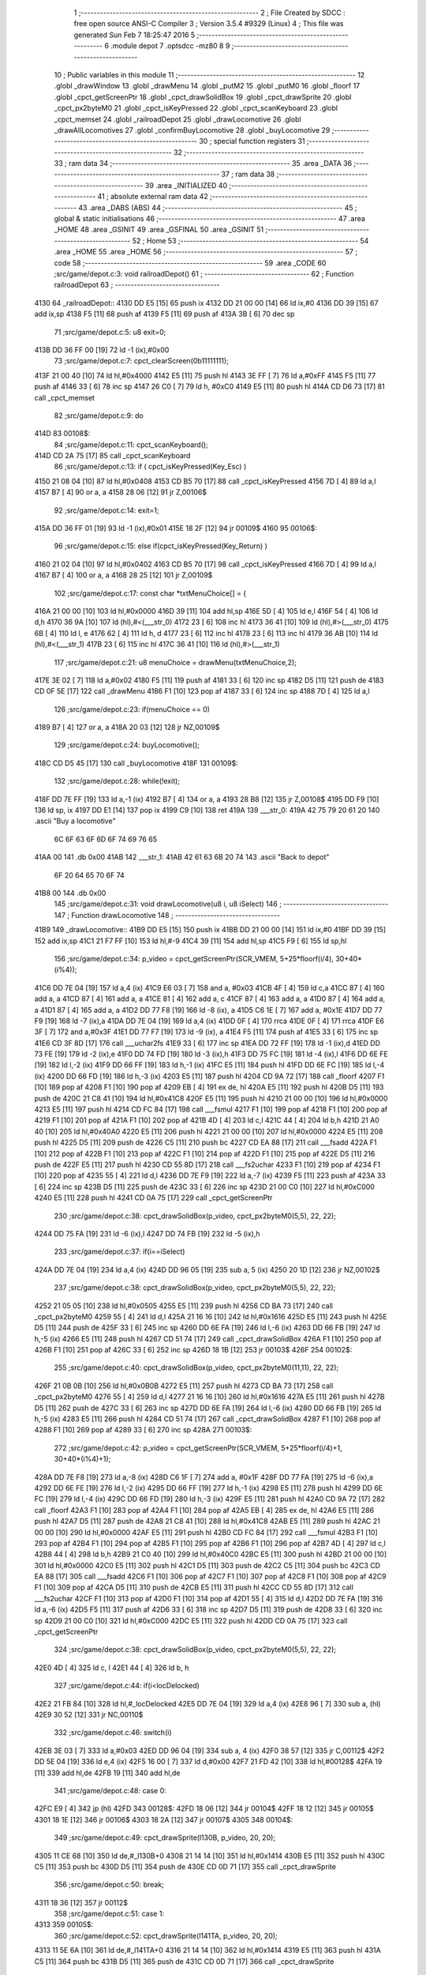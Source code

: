                               1 ;--------------------------------------------------------
                              2 ; File Created by SDCC : free open source ANSI-C Compiler
                              3 ; Version 3.5.4 #9329 (Linux)
                              4 ; This file was generated Sun Feb  7 18:25:47 2016
                              5 ;--------------------------------------------------------
                              6 	.module depot
                              7 	.optsdcc -mz80
                              8 	
                              9 ;--------------------------------------------------------
                             10 ; Public variables in this module
                             11 ;--------------------------------------------------------
                             12 	.globl _drawWindow
                             13 	.globl _drawMenu
                             14 	.globl _putM2
                             15 	.globl _putM0
                             16 	.globl _floorf
                             17 	.globl _cpct_getScreenPtr
                             18 	.globl _cpct_drawSolidBox
                             19 	.globl _cpct_drawSprite
                             20 	.globl _cpct_px2byteM0
                             21 	.globl _cpct_isKeyPressed
                             22 	.globl _cpct_scanKeyboard
                             23 	.globl _cpct_memset
                             24 	.globl _railroadDepot
                             25 	.globl _drawLocomotive
                             26 	.globl _drawAllLocomotives
                             27 	.globl _confirmBuyLocomotive
                             28 	.globl _buyLocomotive
                             29 ;--------------------------------------------------------
                             30 ; special function registers
                             31 ;--------------------------------------------------------
                             32 ;--------------------------------------------------------
                             33 ; ram data
                             34 ;--------------------------------------------------------
                             35 	.area _DATA
                             36 ;--------------------------------------------------------
                             37 ; ram data
                             38 ;--------------------------------------------------------
                             39 	.area _INITIALIZED
                             40 ;--------------------------------------------------------
                             41 ; absolute external ram data
                             42 ;--------------------------------------------------------
                             43 	.area _DABS (ABS)
                             44 ;--------------------------------------------------------
                             45 ; global & static initialisations
                             46 ;--------------------------------------------------------
                             47 	.area _HOME
                             48 	.area _GSINIT
                             49 	.area _GSFINAL
                             50 	.area _GSINIT
                             51 ;--------------------------------------------------------
                             52 ; Home
                             53 ;--------------------------------------------------------
                             54 	.area _HOME
                             55 	.area _HOME
                             56 ;--------------------------------------------------------
                             57 ; code
                             58 ;--------------------------------------------------------
                             59 	.area _CODE
                             60 ;src/game/depot.c:3: void railroadDepot()
                             61 ;	---------------------------------
                             62 ; Function railroadDepot
                             63 ; ---------------------------------
   4130                      64 _railroadDepot::
   4130 DD E5         [15]   65 	push	ix
   4132 DD 21 00 00   [14]   66 	ld	ix,#0
   4136 DD 39         [15]   67 	add	ix,sp
   4138 F5            [11]   68 	push	af
   4139 F5            [11]   69 	push	af
   413A 3B            [ 6]   70 	dec	sp
                             71 ;src/game/depot.c:5: u8 exit=0;
   413B DD 36 FF 00   [19]   72 	ld	-1 (ix),#0x00
                             73 ;src/game/depot.c:7: cpct_clearScreen(0b11111111);
   413F 21 00 40      [10]   74 	ld	hl,#0x4000
   4142 E5            [11]   75 	push	hl
   4143 3E FF         [ 7]   76 	ld	a,#0xFF
   4145 F5            [11]   77 	push	af
   4146 33            [ 6]   78 	inc	sp
   4147 26 C0         [ 7]   79 	ld	h, #0xC0
   4149 E5            [11]   80 	push	hl
   414A CD D6 73      [17]   81 	call	_cpct_memset
                             82 ;src/game/depot.c:9: do
   414D                      83 00108$:
                             84 ;src/game/depot.c:11: cpct_scanKeyboard(); 
   414D CD 2A 75      [17]   85 	call	_cpct_scanKeyboard
                             86 ;src/game/depot.c:13: if ( cpct_isKeyPressed(Key_Esc) )
   4150 21 08 04      [10]   87 	ld	hl,#0x0408
   4153 CD B5 70      [17]   88 	call	_cpct_isKeyPressed
   4156 7D            [ 4]   89 	ld	a,l
   4157 B7            [ 4]   90 	or	a, a
   4158 28 06         [12]   91 	jr	Z,00106$
                             92 ;src/game/depot.c:14: exit=1;
   415A DD 36 FF 01   [19]   93 	ld	-1 (ix),#0x01
   415E 18 2F         [12]   94 	jr	00109$
   4160                      95 00106$:
                             96 ;src/game/depot.c:15: else if(cpct_isKeyPressed(Key_Return) )
   4160 21 02 04      [10]   97 	ld	hl,#0x0402
   4163 CD B5 70      [17]   98 	call	_cpct_isKeyPressed
   4166 7D            [ 4]   99 	ld	a,l
   4167 B7            [ 4]  100 	or	a, a
   4168 28 25         [12]  101 	jr	Z,00109$
                            102 ;src/game/depot.c:17: const char *txtMenuChoice[] = { 
   416A 21 00 00      [10]  103 	ld	hl,#0x0000
   416D 39            [11]  104 	add	hl,sp
   416E 5D            [ 4]  105 	ld	e,l
   416F 54            [ 4]  106 	ld	d,h
   4170 36 9A         [10]  107 	ld	(hl),#<(___str_0)
   4172 23            [ 6]  108 	inc	hl
   4173 36 41         [10]  109 	ld	(hl),#>(___str_0)
   4175 6B            [ 4]  110 	ld	l, e
   4176 62            [ 4]  111 	ld	h, d
   4177 23            [ 6]  112 	inc	hl
   4178 23            [ 6]  113 	inc	hl
   4179 36 AB         [10]  114 	ld	(hl),#<(___str_1)
   417B 23            [ 6]  115 	inc	hl
   417C 36 41         [10]  116 	ld	(hl),#>(___str_1)
                            117 ;src/game/depot.c:21: u8 menuChoice = drawMenu(txtMenuChoice,2);
   417E 3E 02         [ 7]  118 	ld	a,#0x02
   4180 F5            [11]  119 	push	af
   4181 33            [ 6]  120 	inc	sp
   4182 D5            [11]  121 	push	de
   4183 CD 0F 5E      [17]  122 	call	_drawMenu
   4186 F1            [10]  123 	pop	af
   4187 33            [ 6]  124 	inc	sp
   4188 7D            [ 4]  125 	ld	a,l
                            126 ;src/game/depot.c:23: if(menuChoice == 0)
   4189 B7            [ 4]  127 	or	a, a
   418A 20 03         [12]  128 	jr	NZ,00109$
                            129 ;src/game/depot.c:24: buyLocomotive();
   418C CD D5 45      [17]  130 	call	_buyLocomotive
   418F                     131 00109$:
                            132 ;src/game/depot.c:28: while(!exit);
   418F DD 7E FF      [19]  133 	ld	a,-1 (ix)
   4192 B7            [ 4]  134 	or	a, a
   4193 28 B8         [12]  135 	jr	Z,00108$
   4195 DD F9         [10]  136 	ld	sp, ix
   4197 DD E1         [14]  137 	pop	ix
   4199 C9            [10]  138 	ret
   419A                     139 ___str_0:
   419A 42 75 79 20 61 20   140 	.ascii "Buy a locomotive"
        6C 6F 63 6F 6D 6F
        74 69 76 65
   41AA 00                  141 	.db 0x00
   41AB                     142 ___str_1:
   41AB 42 61 63 6B 20 74   143 	.ascii "Back to depot"
        6F 20 64 65 70 6F
        74
   41B8 00                  144 	.db 0x00
                            145 ;src/game/depot.c:31: void drawLocomotive(u8 i, u8 iSelect)
                            146 ;	---------------------------------
                            147 ; Function drawLocomotive
                            148 ; ---------------------------------
   41B9                     149 _drawLocomotive::
   41B9 DD E5         [15]  150 	push	ix
   41BB DD 21 00 00   [14]  151 	ld	ix,#0
   41BF DD 39         [15]  152 	add	ix,sp
   41C1 21 F7 FF      [10]  153 	ld	hl,#-9
   41C4 39            [11]  154 	add	hl,sp
   41C5 F9            [ 6]  155 	ld	sp,hl
                            156 ;src/game/depot.c:34: p_video = cpct_getScreenPtr(SCR_VMEM, 5+25*floorf(i/4), 30+40*(i%4));
   41C6 DD 7E 04      [19]  157 	ld	a,4 (ix)
   41C9 E6 03         [ 7]  158 	and	a, #0x03
   41CB 4F            [ 4]  159 	ld	c,a
   41CC 87            [ 4]  160 	add	a, a
   41CD 87            [ 4]  161 	add	a, a
   41CE 81            [ 4]  162 	add	a, c
   41CF 87            [ 4]  163 	add	a, a
   41D0 87            [ 4]  164 	add	a, a
   41D1 87            [ 4]  165 	add	a, a
   41D2 DD 77 F8      [19]  166 	ld	-8 (ix), a
   41D5 C6 1E         [ 7]  167 	add	a, #0x1E
   41D7 DD 77 F9      [19]  168 	ld	-7 (ix),a
   41DA DD 7E 04      [19]  169 	ld	a,4 (ix)
   41DD 0F            [ 4]  170 	rrca
   41DE 0F            [ 4]  171 	rrca
   41DF E6 3F         [ 7]  172 	and	a,#0x3F
   41E1 DD 77 F7      [19]  173 	ld	-9 (ix), a
   41E4 F5            [11]  174 	push	af
   41E5 33            [ 6]  175 	inc	sp
   41E6 CD 3F 8D      [17]  176 	call	___uchar2fs
   41E9 33            [ 6]  177 	inc	sp
   41EA DD 72 FF      [19]  178 	ld	-1 (ix),d
   41ED DD 73 FE      [19]  179 	ld	-2 (ix),e
   41F0 DD 74 FD      [19]  180 	ld	-3 (ix),h
   41F3 DD 75 FC      [19]  181 	ld	-4 (ix),l
   41F6 DD 6E FE      [19]  182 	ld	l,-2 (ix)
   41F9 DD 66 FF      [19]  183 	ld	h,-1 (ix)
   41FC E5            [11]  184 	push	hl
   41FD DD 6E FC      [19]  185 	ld	l,-4 (ix)
   4200 DD 66 FD      [19]  186 	ld	h,-3 (ix)
   4203 E5            [11]  187 	push	hl
   4204 CD 9A 72      [17]  188 	call	_floorf
   4207 F1            [10]  189 	pop	af
   4208 F1            [10]  190 	pop	af
   4209 EB            [ 4]  191 	ex	de, hl
   420A E5            [11]  192 	push	hl
   420B D5            [11]  193 	push	de
   420C 21 C8 41      [10]  194 	ld	hl,#0x41C8
   420F E5            [11]  195 	push	hl
   4210 21 00 00      [10]  196 	ld	hl,#0x0000
   4213 E5            [11]  197 	push	hl
   4214 CD FC 84      [17]  198 	call	___fsmul
   4217 F1            [10]  199 	pop	af
   4218 F1            [10]  200 	pop	af
   4219 F1            [10]  201 	pop	af
   421A F1            [10]  202 	pop	af
   421B 4D            [ 4]  203 	ld	c,l
   421C 44            [ 4]  204 	ld	b,h
   421D 21 A0 40      [10]  205 	ld	hl,#0x40A0
   4220 E5            [11]  206 	push	hl
   4221 21 00 00      [10]  207 	ld	hl,#0x0000
   4224 E5            [11]  208 	push	hl
   4225 D5            [11]  209 	push	de
   4226 C5            [11]  210 	push	bc
   4227 CD EA 88      [17]  211 	call	___fsadd
   422A F1            [10]  212 	pop	af
   422B F1            [10]  213 	pop	af
   422C F1            [10]  214 	pop	af
   422D F1            [10]  215 	pop	af
   422E D5            [11]  216 	push	de
   422F E5            [11]  217 	push	hl
   4230 CD 55 8D      [17]  218 	call	___fs2uchar
   4233 F1            [10]  219 	pop	af
   4234 F1            [10]  220 	pop	af
   4235 55            [ 4]  221 	ld	d,l
   4236 DD 7E F9      [19]  222 	ld	a,-7 (ix)
   4239 F5            [11]  223 	push	af
   423A 33            [ 6]  224 	inc	sp
   423B D5            [11]  225 	push	de
   423C 33            [ 6]  226 	inc	sp
   423D 21 00 C0      [10]  227 	ld	hl,#0xC000
   4240 E5            [11]  228 	push	hl
   4241 CD 0A 75      [17]  229 	call	_cpct_getScreenPtr
                            230 ;src/game/depot.c:38: cpct_drawSolidBox(p_video, cpct_px2byteM0(5,5), 22, 22);
   4244 DD 75 FA      [19]  231 	ld	-6 (ix),l
   4247 DD 74 FB      [19]  232 	ld	-5 (ix),h
                            233 ;src/game/depot.c:37: if(i==iSelect)
   424A DD 7E 04      [19]  234 	ld	a,4 (ix)
   424D DD 96 05      [19]  235 	sub	a, 5 (ix)
   4250 20 1D         [12]  236 	jr	NZ,00102$
                            237 ;src/game/depot.c:38: cpct_drawSolidBox(p_video, cpct_px2byteM0(5,5), 22, 22);
   4252 21 05 05      [10]  238 	ld	hl,#0x0505
   4255 E5            [11]  239 	push	hl
   4256 CD BA 73      [17]  240 	call	_cpct_px2byteM0
   4259 55            [ 4]  241 	ld	d,l
   425A 21 16 16      [10]  242 	ld	hl,#0x1616
   425D E5            [11]  243 	push	hl
   425E D5            [11]  244 	push	de
   425F 33            [ 6]  245 	inc	sp
   4260 DD 6E FA      [19]  246 	ld	l,-6 (ix)
   4263 DD 66 FB      [19]  247 	ld	h,-5 (ix)
   4266 E5            [11]  248 	push	hl
   4267 CD 51 74      [17]  249 	call	_cpct_drawSolidBox
   426A F1            [10]  250 	pop	af
   426B F1            [10]  251 	pop	af
   426C 33            [ 6]  252 	inc	sp
   426D 18 1B         [12]  253 	jr	00103$
   426F                     254 00102$:
                            255 ;src/game/depot.c:40: cpct_drawSolidBox(p_video, cpct_px2byteM0(11,11), 22, 22);
   426F 21 0B 0B      [10]  256 	ld	hl,#0x0B0B
   4272 E5            [11]  257 	push	hl
   4273 CD BA 73      [17]  258 	call	_cpct_px2byteM0
   4276 55            [ 4]  259 	ld	d,l
   4277 21 16 16      [10]  260 	ld	hl,#0x1616
   427A E5            [11]  261 	push	hl
   427B D5            [11]  262 	push	de
   427C 33            [ 6]  263 	inc	sp
   427D DD 6E FA      [19]  264 	ld	l,-6 (ix)
   4280 DD 66 FB      [19]  265 	ld	h,-5 (ix)
   4283 E5            [11]  266 	push	hl
   4284 CD 51 74      [17]  267 	call	_cpct_drawSolidBox
   4287 F1            [10]  268 	pop	af
   4288 F1            [10]  269 	pop	af
   4289 33            [ 6]  270 	inc	sp
   428A                     271 00103$:
                            272 ;src/game/depot.c:42: p_video = cpct_getScreenPtr(SCR_VMEM, 5+25*floorf(i/4)+1, 30+40*(i%4)+1);
   428A DD 7E F8      [19]  273 	ld	a,-8 (ix)
   428D C6 1F         [ 7]  274 	add	a, #0x1F
   428F DD 77 FA      [19]  275 	ld	-6 (ix),a
   4292 DD 6E FE      [19]  276 	ld	l,-2 (ix)
   4295 DD 66 FF      [19]  277 	ld	h,-1 (ix)
   4298 E5            [11]  278 	push	hl
   4299 DD 6E FC      [19]  279 	ld	l,-4 (ix)
   429C DD 66 FD      [19]  280 	ld	h,-3 (ix)
   429F E5            [11]  281 	push	hl
   42A0 CD 9A 72      [17]  282 	call	_floorf
   42A3 F1            [10]  283 	pop	af
   42A4 F1            [10]  284 	pop	af
   42A5 EB            [ 4]  285 	ex	de, hl
   42A6 E5            [11]  286 	push	hl
   42A7 D5            [11]  287 	push	de
   42A8 21 C8 41      [10]  288 	ld	hl,#0x41C8
   42AB E5            [11]  289 	push	hl
   42AC 21 00 00      [10]  290 	ld	hl,#0x0000
   42AF E5            [11]  291 	push	hl
   42B0 CD FC 84      [17]  292 	call	___fsmul
   42B3 F1            [10]  293 	pop	af
   42B4 F1            [10]  294 	pop	af
   42B5 F1            [10]  295 	pop	af
   42B6 F1            [10]  296 	pop	af
   42B7 4D            [ 4]  297 	ld	c,l
   42B8 44            [ 4]  298 	ld	b,h
   42B9 21 C0 40      [10]  299 	ld	hl,#0x40C0
   42BC E5            [11]  300 	push	hl
   42BD 21 00 00      [10]  301 	ld	hl,#0x0000
   42C0 E5            [11]  302 	push	hl
   42C1 D5            [11]  303 	push	de
   42C2 C5            [11]  304 	push	bc
   42C3 CD EA 88      [17]  305 	call	___fsadd
   42C6 F1            [10]  306 	pop	af
   42C7 F1            [10]  307 	pop	af
   42C8 F1            [10]  308 	pop	af
   42C9 F1            [10]  309 	pop	af
   42CA D5            [11]  310 	push	de
   42CB E5            [11]  311 	push	hl
   42CC CD 55 8D      [17]  312 	call	___fs2uchar
   42CF F1            [10]  313 	pop	af
   42D0 F1            [10]  314 	pop	af
   42D1 55            [ 4]  315 	ld	d,l
   42D2 DD 7E FA      [19]  316 	ld	a,-6 (ix)
   42D5 F5            [11]  317 	push	af
   42D6 33            [ 6]  318 	inc	sp
   42D7 D5            [11]  319 	push	de
   42D8 33            [ 6]  320 	inc	sp
   42D9 21 00 C0      [10]  321 	ld	hl,#0xC000
   42DC E5            [11]  322 	push	hl
   42DD CD 0A 75      [17]  323 	call	_cpct_getScreenPtr
                            324 ;src/game/depot.c:38: cpct_drawSolidBox(p_video, cpct_px2byteM0(5,5), 22, 22);
   42E0 4D            [ 4]  325 	ld	c, l
   42E1 44            [ 4]  326 	ld	b, h
                            327 ;src/game/depot.c:44: if(i<locDelocked)
   42E2 21 FB 84      [10]  328 	ld	hl,#_locDelocked
   42E5 DD 7E 04      [19]  329 	ld	a,4 (ix)
   42E8 96            [ 7]  330 	sub	a, (hl)
   42E9 30 52         [12]  331 	jr	NC,00110$
                            332 ;src/game/depot.c:46: switch(i)
   42EB 3E 03         [ 7]  333 	ld	a,#0x03
   42ED DD 96 04      [19]  334 	sub	a, 4 (ix)
   42F0 38 57         [12]  335 	jr	C,00112$
   42F2 DD 5E 04      [19]  336 	ld	e,4 (ix)
   42F5 16 00         [ 7]  337 	ld	d,#0x00
   42F7 21 FD 42      [10]  338 	ld	hl,#00128$
   42FA 19            [11]  339 	add	hl,de
   42FB 19            [11]  340 	add	hl,de
                            341 ;src/game/depot.c:48: case 0:
   42FC E9            [ 4]  342 	jp	(hl)
   42FD                     343 00128$:
   42FD 18 06         [12]  344 	jr	00104$
   42FF 18 12         [12]  345 	jr	00105$
   4301 18 1E         [12]  346 	jr	00106$
   4303 18 2A         [12]  347 	jr	00107$
   4305                     348 00104$:
                            349 ;src/game/depot.c:49: cpct_drawSprite(l130B, p_video, 20, 20);
   4305 11 CE 68      [10]  350 	ld	de,#_l130B+0
   4308 21 14 14      [10]  351 	ld	hl,#0x1414
   430B E5            [11]  352 	push	hl
   430C C5            [11]  353 	push	bc
   430D D5            [11]  354 	push	de
   430E CD 0D 71      [17]  355 	call	_cpct_drawSprite
                            356 ;src/game/depot.c:50: break;
   4311 18 36         [12]  357 	jr	00112$
                            358 ;src/game/depot.c:51: case 1:
   4313                     359 00105$:
                            360 ;src/game/depot.c:52: cpct_drawSprite(l141TA, p_video, 20, 20);
   4313 11 5E 6A      [10]  361 	ld	de,#_l141TA+0
   4316 21 14 14      [10]  362 	ld	hl,#0x1414
   4319 E5            [11]  363 	push	hl
   431A C5            [11]  364 	push	bc
   431B D5            [11]  365 	push	de
   431C CD 0D 71      [17]  366 	call	_cpct_drawSprite
                            367 ;src/game/depot.c:53: break;
   431F 18 28         [12]  368 	jr	00112$
                            369 ;src/game/depot.c:54: case 2:
   4321                     370 00106$:
                            371 ;src/game/depot.c:55: cpct_drawSprite(l142AT, p_video, 20, 20);
   4321 11 EE 6B      [10]  372 	ld	de,#_l142AT+0
   4324 21 14 14      [10]  373 	ld	hl,#0x1414
   4327 E5            [11]  374 	push	hl
   4328 C5            [11]  375 	push	bc
   4329 D5            [11]  376 	push	de
   432A CD 0D 71      [17]  377 	call	_cpct_drawSprite
                            378 ;src/game/depot.c:56: break;
   432D 18 1A         [12]  379 	jr	00112$
                            380 ;src/game/depot.c:57: case 3:
   432F                     381 00107$:
                            382 ;src/game/depot.c:58: cpct_drawSprite(l141P, p_video, 20, 20);
   432F 11 7E 6D      [10]  383 	ld	de,#_l141P+0
   4332 21 14 14      [10]  384 	ld	hl,#0x1414
   4335 E5            [11]  385 	push	hl
   4336 C5            [11]  386 	push	bc
   4337 D5            [11]  387 	push	de
   4338 CD 0D 71      [17]  388 	call	_cpct_drawSprite
                            389 ;src/game/depot.c:60: }
   433B 18 0C         [12]  390 	jr	00112$
   433D                     391 00110$:
                            392 ;src/game/depot.c:66: cpct_drawSprite(lock, p_video, 20, 20);
   433D 11 3E 67      [10]  393 	ld	de,#_lock
   4340 21 14 14      [10]  394 	ld	hl,#0x1414
   4343 E5            [11]  395 	push	hl
   4344 C5            [11]  396 	push	bc
   4345 D5            [11]  397 	push	de
   4346 CD 0D 71      [17]  398 	call	_cpct_drawSprite
   4349                     399 00112$:
   4349 DD F9         [10]  400 	ld	sp, ix
   434B DD E1         [14]  401 	pop	ix
   434D C9            [10]  402 	ret
                            403 ;src/game/depot.c:70: void drawAllLocomotives(u8 iSelect)
                            404 ;	---------------------------------
                            405 ; Function drawAllLocomotives
                            406 ; ---------------------------------
   434E                     407 _drawAllLocomotives::
                            408 ;src/game/depot.c:74: putM0();
   434E CD E2 59      [17]  409 	call	_putM0
                            410 ;src/game/depot.c:76: cpct_clearScreen(cpct_px2byteM0(9,9));
   4351 21 09 09      [10]  411 	ld	hl,#0x0909
   4354 E5            [11]  412 	push	hl
   4355 CD BA 73      [17]  413 	call	_cpct_px2byteM0
   4358 65            [ 4]  414 	ld	h,l
   4359 01 00 40      [10]  415 	ld	bc,#0x4000
   435C C5            [11]  416 	push	bc
   435D E5            [11]  417 	push	hl
   435E 33            [ 6]  418 	inc	sp
   435F 21 00 C0      [10]  419 	ld	hl,#0xC000
   4362 E5            [11]  420 	push	hl
   4363 CD D6 73      [17]  421 	call	_cpct_memset
                            422 ;src/game/depot.c:77: for(i=0; i<12; i++)
   4366 16 00         [ 7]  423 	ld	d,#0x00
   4368                     424 00102$:
                            425 ;src/game/depot.c:78: drawLocomotive(i, iSelect);
   4368 D5            [11]  426 	push	de
   4369 21 04 00      [10]  427 	ld	hl, #4+0
   436C 39            [11]  428 	add	hl, sp
   436D 7E            [ 7]  429 	ld	a, (hl)
   436E F5            [11]  430 	push	af
   436F 33            [ 6]  431 	inc	sp
   4370 D5            [11]  432 	push	de
   4371 33            [ 6]  433 	inc	sp
   4372 CD B9 41      [17]  434 	call	_drawLocomotive
   4375 F1            [10]  435 	pop	af
   4376 D1            [10]  436 	pop	de
                            437 ;src/game/depot.c:77: for(i=0; i<12; i++)
   4377 14            [ 4]  438 	inc	d
   4378 7A            [ 4]  439 	ld	a,d
   4379 D6 0C         [ 7]  440 	sub	a, #0x0C
   437B 38 EB         [12]  441 	jr	C,00102$
   437D C9            [10]  442 	ret
                            443 ;src/game/depot.c:81: u8 confirmBuyLocomotive(u8 iSelect)
                            444 ;	---------------------------------
                            445 ; Function confirmBuyLocomotive
                            446 ; ---------------------------------
   437E                     447 _confirmBuyLocomotive::
   437E DD E5         [15]  448 	push	ix
   4380 DD 21 00 00   [14]  449 	ld	ix,#0
   4384 DD 39         [15]  450 	add	ix,sp
   4386 21 F4 FF      [10]  451 	ld	hl,#-12
   4389 39            [11]  452 	add	hl,sp
   438A F9            [ 6]  453 	ld	sp,hl
                            454 ;src/game/depot.c:85: putM2();
   438B CD 09 5A      [17]  455 	call	_putM2
                            456 ;src/game/depot.c:87: switch(iSelect)
   438E 3E 03         [ 7]  457 	ld	a,#0x03
   4390 DD 96 04      [19]  458 	sub	a, 4 (ix)
   4393 DA AA 44      [10]  459 	jp	C,00105$
   4396 DD 5E 04      [19]  460 	ld	e,4 (ix)
   4399 16 00         [ 7]  461 	ld	d,#0x00
   439B 21 A2 43      [10]  462 	ld	hl,#00112$
   439E 19            [11]  463 	add	hl,de
   439F 19            [11]  464 	add	hl,de
   43A0 19            [11]  465 	add	hl,de
   43A1 E9            [ 4]  466 	jp	(hl)
   43A2                     467 00112$:
   43A2 C3 AE 43      [10]  468 	jp	00101$
   43A5 C3 EE 43      [10]  469 	jp	00102$
   43A8 C3 2E 44      [10]  470 	jp	00103$
   43AB C3 6D 44      [10]  471 	jp	00104$
                            472 ;src/game/depot.c:89: case 0:
   43AE                     473 00101$:
                            474 ;src/game/depot.c:90: txtWindowLocomotive[0] = "130 B";
   43AE 21 00 00      [10]  475 	ld	hl,#0x0000
   43B1 39            [11]  476 	add	hl,sp
   43B2 5D            [ 4]  477 	ld	e,l
   43B3 54            [ 4]  478 	ld	d,h
   43B4 36 BC         [10]  479 	ld	(hl),#<(___str_2)
   43B6 23            [ 6]  480 	inc	hl
   43B7 36 44         [10]  481 	ld	(hl),#>(___str_2)
                            482 ;src/game/depot.c:91: txtWindowLocomotive[1] = "";
   43B9 6B            [ 4]  483 	ld	l, e
   43BA 62            [ 4]  484 	ld	h, d
   43BB 23            [ 6]  485 	inc	hl
   43BC 23            [ 6]  486 	inc	hl
   43BD 01 C2 44      [10]  487 	ld	bc,#___str_3+0
   43C0 71            [ 7]  488 	ld	(hl),c
   43C1 23            [ 6]  489 	inc	hl
   43C2 70            [ 7]  490 	ld	(hl),b
                            491 ;src/game/depot.c:92: txtWindowLocomotive[2] = "Propulsion: steam";
   43C3 21 04 00      [10]  492 	ld	hl,#0x0004
   43C6 19            [11]  493 	add	hl,de
   43C7 01 C3 44      [10]  494 	ld	bc,#___str_4+0
   43CA 71            [ 7]  495 	ld	(hl),c
   43CB 23            [ 6]  496 	inc	hl
   43CC 70            [ 7]  497 	ld	(hl),b
                            498 ;src/game/depot.c:93: txtWindowLocomotive[3] = "Entry of service: 1909";
   43CD 21 06 00      [10]  499 	ld	hl,#0x0006
   43D0 19            [11]  500 	add	hl,de
   43D1 01 D5 44      [10]  501 	ld	bc,#___str_5+0
   43D4 71            [ 7]  502 	ld	(hl),c
   43D5 23            [ 6]  503 	inc	hl
   43D6 70            [ 7]  504 	ld	(hl),b
                            505 ;src/game/depot.c:94: txtWindowLocomotive[4] = "Maximum speed: 80 km/h";
   43D7 21 08 00      [10]  506 	ld	hl,#0x0008
   43DA 19            [11]  507 	add	hl,de
   43DB 01 EC 44      [10]  508 	ld	bc,#___str_6+0
   43DE 71            [ 7]  509 	ld	(hl),c
   43DF 23            [ 6]  510 	inc	hl
   43E0 70            [ 7]  511 	ld	(hl),b
                            512 ;src/game/depot.c:95: txtWindowLocomotive[5] = "Price: 1000$";
   43E1 21 0A 00      [10]  513 	ld	hl,#0x000A
   43E4 19            [11]  514 	add	hl,de
   43E5 11 03 45      [10]  515 	ld	de,#___str_7+0
   43E8 73            [ 7]  516 	ld	(hl),e
   43E9 23            [ 6]  517 	inc	hl
   43EA 72            [ 7]  518 	ld	(hl),d
                            519 ;src/game/depot.c:96: break;
   43EB C3 AA 44      [10]  520 	jp	00105$
                            521 ;src/game/depot.c:97: case 1:
   43EE                     522 00102$:
                            523 ;src/game/depot.c:98: txtWindowLocomotive[0] = "141 TA";
   43EE 21 00 00      [10]  524 	ld	hl,#0x0000
   43F1 39            [11]  525 	add	hl,sp
   43F2 5D            [ 4]  526 	ld	e,l
   43F3 54            [ 4]  527 	ld	d,h
   43F4 36 10         [10]  528 	ld	(hl),#<(___str_8)
   43F6 23            [ 6]  529 	inc	hl
   43F7 36 45         [10]  530 	ld	(hl),#>(___str_8)
                            531 ;src/game/depot.c:99: txtWindowLocomotive[1] = "";
   43F9 6B            [ 4]  532 	ld	l, e
   43FA 62            [ 4]  533 	ld	h, d
   43FB 23            [ 6]  534 	inc	hl
   43FC 23            [ 6]  535 	inc	hl
   43FD 01 C2 44      [10]  536 	ld	bc,#___str_3+0
   4400 71            [ 7]  537 	ld	(hl),c
   4401 23            [ 6]  538 	inc	hl
   4402 70            [ 7]  539 	ld	(hl),b
                            540 ;src/game/depot.c:100: txtWindowLocomotive[2] = "Propulsion: steam";
   4403 21 04 00      [10]  541 	ld	hl,#0x0004
   4406 19            [11]  542 	add	hl,de
   4407 01 C3 44      [10]  543 	ld	bc,#___str_4+0
   440A 71            [ 7]  544 	ld	(hl),c
   440B 23            [ 6]  545 	inc	hl
   440C 70            [ 7]  546 	ld	(hl),b
                            547 ;src/game/depot.c:101: txtWindowLocomotive[3] = "Entry of service: 1911";
   440D 21 06 00      [10]  548 	ld	hl,#0x0006
   4410 19            [11]  549 	add	hl,de
   4411 01 17 45      [10]  550 	ld	bc,#___str_9+0
   4414 71            [ 7]  551 	ld	(hl),c
   4415 23            [ 6]  552 	inc	hl
   4416 70            [ 7]  553 	ld	(hl),b
                            554 ;src/game/depot.c:102: txtWindowLocomotive[4] = "Maximum speed: 70 km/h";
   4417 21 08 00      [10]  555 	ld	hl,#0x0008
   441A 19            [11]  556 	add	hl,de
   441B 01 2E 45      [10]  557 	ld	bc,#___str_10+0
   441E 71            [ 7]  558 	ld	(hl),c
   441F 23            [ 6]  559 	inc	hl
   4420 70            [ 7]  560 	ld	(hl),b
                            561 ;src/game/depot.c:103: txtWindowLocomotive[5] = "Price: 900$";
   4421 21 0A 00      [10]  562 	ld	hl,#0x000A
   4424 19            [11]  563 	add	hl,de
   4425 11 45 45      [10]  564 	ld	de,#___str_11+0
   4428 73            [ 7]  565 	ld	(hl),e
   4429 23            [ 6]  566 	inc	hl
   442A 72            [ 7]  567 	ld	(hl),d
                            568 ;src/game/depot.c:104: break;
   442B C3 AA 44      [10]  569 	jp	00105$
                            570 ;src/game/depot.c:105: case 2:
   442E                     571 00103$:
                            572 ;src/game/depot.c:106: txtWindowLocomotive[0] = "142 AT";
   442E 21 00 00      [10]  573 	ld	hl,#0x0000
   4431 39            [11]  574 	add	hl,sp
   4432 5D            [ 4]  575 	ld	e,l
   4433 54            [ 4]  576 	ld	d,h
   4434 36 51         [10]  577 	ld	(hl),#<(___str_12)
   4436 23            [ 6]  578 	inc	hl
   4437 36 45         [10]  579 	ld	(hl),#>(___str_12)
                            580 ;src/game/depot.c:107: txtWindowLocomotive[1] = "";
   4439 6B            [ 4]  581 	ld	l, e
   443A 62            [ 4]  582 	ld	h, d
   443B 23            [ 6]  583 	inc	hl
   443C 23            [ 6]  584 	inc	hl
   443D 01 C2 44      [10]  585 	ld	bc,#___str_3+0
   4440 71            [ 7]  586 	ld	(hl),c
   4441 23            [ 6]  587 	inc	hl
   4442 70            [ 7]  588 	ld	(hl),b
                            589 ;src/game/depot.c:108: txtWindowLocomotive[2] = "Propulsion: steam";
   4443 21 04 00      [10]  590 	ld	hl,#0x0004
   4446 19            [11]  591 	add	hl,de
   4447 01 C3 44      [10]  592 	ld	bc,#___str_4+0
   444A 71            [ 7]  593 	ld	(hl),c
   444B 23            [ 6]  594 	inc	hl
   444C 70            [ 7]  595 	ld	(hl),b
                            596 ;src/game/depot.c:109: txtWindowLocomotive[3] = "Entry of service: 1926";
   444D 21 06 00      [10]  597 	ld	hl,#0x0006
   4450 19            [11]  598 	add	hl,de
   4451 01 58 45      [10]  599 	ld	bc,#___str_13+0
   4454 71            [ 7]  600 	ld	(hl),c
   4455 23            [ 6]  601 	inc	hl
   4456 70            [ 7]  602 	ld	(hl),b
                            603 ;src/game/depot.c:110: txtWindowLocomotive[4] = "Maximum speed: 95 km/h";
   4457 21 08 00      [10]  604 	ld	hl,#0x0008
   445A 19            [11]  605 	add	hl,de
   445B 01 6F 45      [10]  606 	ld	bc,#___str_14+0
   445E 71            [ 7]  607 	ld	(hl),c
   445F 23            [ 6]  608 	inc	hl
   4460 70            [ 7]  609 	ld	(hl),b
                            610 ;src/game/depot.c:111: txtWindowLocomotive[5] = "Price: 1500$";
   4461 21 0A 00      [10]  611 	ld	hl,#0x000A
   4464 19            [11]  612 	add	hl,de
   4465 11 86 45      [10]  613 	ld	de,#___str_15+0
   4468 73            [ 7]  614 	ld	(hl),e
   4469 23            [ 6]  615 	inc	hl
   446A 72            [ 7]  616 	ld	(hl),d
                            617 ;src/game/depot.c:112: break;
   446B 18 3D         [12]  618 	jr	00105$
                            619 ;src/game/depot.c:114: case 3:
   446D                     620 00104$:
                            621 ;src/game/depot.c:115: txtWindowLocomotive[0] = "141 P";
   446D 21 00 00      [10]  622 	ld	hl,#0x0000
   4470 39            [11]  623 	add	hl,sp
   4471 5D            [ 4]  624 	ld	e,l
   4472 54            [ 4]  625 	ld	d,h
   4473 36 93         [10]  626 	ld	(hl),#<(___str_16)
   4475 23            [ 6]  627 	inc	hl
   4476 36 45         [10]  628 	ld	(hl),#>(___str_16)
                            629 ;src/game/depot.c:116: txtWindowLocomotive[1] = "";
   4478 6B            [ 4]  630 	ld	l, e
   4479 62            [ 4]  631 	ld	h, d
   447A 23            [ 6]  632 	inc	hl
   447B 23            [ 6]  633 	inc	hl
   447C 01 C2 44      [10]  634 	ld	bc,#___str_3+0
   447F 71            [ 7]  635 	ld	(hl),c
   4480 23            [ 6]  636 	inc	hl
   4481 70            [ 7]  637 	ld	(hl),b
                            638 ;src/game/depot.c:117: txtWindowLocomotive[2] = "Propulsion: steam";
   4482 21 04 00      [10]  639 	ld	hl,#0x0004
   4485 19            [11]  640 	add	hl,de
   4486 01 C3 44      [10]  641 	ld	bc,#___str_4+0
   4489 71            [ 7]  642 	ld	(hl),c
   448A 23            [ 6]  643 	inc	hl
   448B 70            [ 7]  644 	ld	(hl),b
                            645 ;src/game/depot.c:118: txtWindowLocomotive[3] = "Entry of service: 1942";
   448C 21 06 00      [10]  646 	ld	hl,#0x0006
   448F 19            [11]  647 	add	hl,de
   4490 01 99 45      [10]  648 	ld	bc,#___str_17+0
   4493 71            [ 7]  649 	ld	(hl),c
   4494 23            [ 6]  650 	inc	hl
   4495 70            [ 7]  651 	ld	(hl),b
                            652 ;src/game/depot.c:119: txtWindowLocomotive[4] = "Maximum speed: 105 km/h";
   4496 21 08 00      [10]  653 	ld	hl,#0x0008
   4499 19            [11]  654 	add	hl,de
   449A 01 B0 45      [10]  655 	ld	bc,#___str_18+0
   449D 71            [ 7]  656 	ld	(hl),c
   449E 23            [ 6]  657 	inc	hl
   449F 70            [ 7]  658 	ld	(hl),b
                            659 ;src/game/depot.c:120: txtWindowLocomotive[5] = "Price: 2000$";
   44A0 21 0A 00      [10]  660 	ld	hl,#0x000A
   44A3 19            [11]  661 	add	hl,de
   44A4 11 C8 45      [10]  662 	ld	de,#___str_19+0
   44A7 73            [ 7]  663 	ld	(hl),e
   44A8 23            [ 6]  664 	inc	hl
   44A9 72            [ 7]  665 	ld	(hl),d
                            666 ;src/game/depot.c:122: }
   44AA                     667 00105$:
                            668 ;src/game/depot.c:124: return drawWindow(txtWindowLocomotive, 6, 1);
   44AA 21 00 00      [10]  669 	ld	hl,#0x0000
   44AD 39            [11]  670 	add	hl,sp
   44AE EB            [ 4]  671 	ex	de,hl
   44AF 21 06 01      [10]  672 	ld	hl,#0x0106
   44B2 E5            [11]  673 	push	hl
   44B3 D5            [11]  674 	push	de
   44B4 CD 0D 5F      [17]  675 	call	_drawWindow
   44B7 DD F9         [10]  676 	ld	sp,ix
   44B9 DD E1         [14]  677 	pop	ix
   44BB C9            [10]  678 	ret
   44BC                     679 ___str_2:
   44BC 31 33 30 20 42      680 	.ascii "130 B"
   44C1 00                  681 	.db 0x00
   44C2                     682 ___str_3:
   44C2 00                  683 	.db 0x00
   44C3                     684 ___str_4:
   44C3 50 72 6F 70 75 6C   685 	.ascii "Propulsion: steam"
        73 69 6F 6E 3A 20
        73 74 65 61 6D
   44D4 00                  686 	.db 0x00
   44D5                     687 ___str_5:
   44D5 45 6E 74 72 79 20   688 	.ascii "Entry of service: 1909"
        6F 66 20 73 65 72
        76 69 63 65 3A 20
        31 39 30 39
   44EB 00                  689 	.db 0x00
   44EC                     690 ___str_6:
   44EC 4D 61 78 69 6D 75   691 	.ascii "Maximum speed: 80 km/h"
        6D 20 73 70 65 65
        64 3A 20 38 30 20
        6B 6D 2F 68
   4502 00                  692 	.db 0x00
   4503                     693 ___str_7:
   4503 50 72 69 63 65 3A   694 	.ascii "Price: 1000$"
        20 31 30 30 30 24
   450F 00                  695 	.db 0x00
   4510                     696 ___str_8:
   4510 31 34 31 20 54 41   697 	.ascii "141 TA"
   4516 00                  698 	.db 0x00
   4517                     699 ___str_9:
   4517 45 6E 74 72 79 20   700 	.ascii "Entry of service: 1911"
        6F 66 20 73 65 72
        76 69 63 65 3A 20
        31 39 31 31
   452D 00                  701 	.db 0x00
   452E                     702 ___str_10:
   452E 4D 61 78 69 6D 75   703 	.ascii "Maximum speed: 70 km/h"
        6D 20 73 70 65 65
        64 3A 20 37 30 20
        6B 6D 2F 68
   4544 00                  704 	.db 0x00
   4545                     705 ___str_11:
   4545 50 72 69 63 65 3A   706 	.ascii "Price: 900$"
        20 39 30 30 24
   4550 00                  707 	.db 0x00
   4551                     708 ___str_12:
   4551 31 34 32 20 41 54   709 	.ascii "142 AT"
   4557 00                  710 	.db 0x00
   4558                     711 ___str_13:
   4558 45 6E 74 72 79 20   712 	.ascii "Entry of service: 1926"
        6F 66 20 73 65 72
        76 69 63 65 3A 20
        31 39 32 36
   456E 00                  713 	.db 0x00
   456F                     714 ___str_14:
   456F 4D 61 78 69 6D 75   715 	.ascii "Maximum speed: 95 km/h"
        6D 20 73 70 65 65
        64 3A 20 39 35 20
        6B 6D 2F 68
   4585 00                  716 	.db 0x00
   4586                     717 ___str_15:
   4586 50 72 69 63 65 3A   718 	.ascii "Price: 1500$"
        20 31 35 30 30 24
   4592 00                  719 	.db 0x00
   4593                     720 ___str_16:
   4593 31 34 31 20 50      721 	.ascii "141 P"
   4598 00                  722 	.db 0x00
   4599                     723 ___str_17:
   4599 45 6E 74 72 79 20   724 	.ascii "Entry of service: 1942"
        6F 66 20 73 65 72
        76 69 63 65 3A 20
        31 39 34 32
   45AF 00                  725 	.db 0x00
   45B0                     726 ___str_18:
   45B0 4D 61 78 69 6D 75   727 	.ascii "Maximum speed: 105 km/h"
        6D 20 73 70 65 65
        64 3A 20 31 30 35
        20 6B 6D 2F 68
   45C7 00                  728 	.db 0x00
   45C8                     729 ___str_19:
   45C8 50 72 69 63 65 3A   730 	.ascii "Price: 2000$"
        20 32 30 30 30 24
   45D4 00                  731 	.db 0x00
                            732 ;src/game/depot.c:127: void buyLocomotive()
                            733 ;	---------------------------------
                            734 ; Function buyLocomotive
                            735 ; ---------------------------------
   45D5                     736 _buyLocomotive::
                            737 ;src/game/depot.c:129: u8 exit=0;
                            738 ;src/game/depot.c:131: u8 iSelect=0;
   45D5 01 00 00      [10]  739 	ld	bc,#0x0000
                            740 ;src/game/depot.c:133: drawAllLocomotives(iSelect);
   45D8 C5            [11]  741 	push	bc
   45D9 AF            [ 4]  742 	xor	a, a
   45DA F5            [11]  743 	push	af
   45DB 33            [ 6]  744 	inc	sp
   45DC CD 4E 43      [17]  745 	call	_drawAllLocomotives
   45DF 33            [ 6]  746 	inc	sp
   45E0 C1            [10]  747 	pop	bc
                            748 ;src/game/depot.c:135: do
   45E1                     749 00124$:
                            750 ;src/game/depot.c:137: cpct_scanKeyboard(); 
   45E1 C5            [11]  751 	push	bc
   45E2 CD 2A 75      [17]  752 	call	_cpct_scanKeyboard
   45E5 21 00 01      [10]  753 	ld	hl,#0x0100
   45E8 CD B5 70      [17]  754 	call	_cpct_isKeyPressed
   45EB 7D            [ 4]  755 	ld	a,l
   45EC C1            [10]  756 	pop	bc
   45ED B7            [ 4]  757 	or	a, a
   45EE 28 24         [12]  758 	jr	Z,00122$
                            759 ;src/game/depot.c:141: if (iSelect>0)
   45F0 78            [ 4]  760 	ld	a,b
   45F1 B7            [ 4]  761 	or	a, a
   45F2 28 15         [12]  762 	jr	Z,00140$
                            763 ;src/game/depot.c:143: iSelect--;
   45F4 05            [ 4]  764 	dec	b
                            765 ;src/game/depot.c:144: drawLocomotive(iSelect, iSelect);
   45F5 C5            [11]  766 	push	bc
   45F6 C5            [11]  767 	push	bc
   45F7 33            [ 6]  768 	inc	sp
   45F8 C5            [11]  769 	push	bc
   45F9 33            [ 6]  770 	inc	sp
   45FA CD B9 41      [17]  771 	call	_drawLocomotive
   45FD F1            [10]  772 	pop	af
   45FE C1            [10]  773 	pop	bc
                            774 ;src/game/depot.c:145: drawLocomotive(iSelect+1, iSelect);
   45FF 50            [ 4]  775 	ld	d,b
   4600 14            [ 4]  776 	inc	d
   4601 C5            [11]  777 	push	bc
   4602 4A            [ 4]  778 	ld	c, d
   4603 C5            [11]  779 	push	bc
   4604 CD B9 41      [17]  780 	call	_drawLocomotive
   4607 F1            [10]  781 	pop	af
   4608 C1            [10]  782 	pop	bc
                            783 ;src/game/depot.c:147: for(i=0; i<14000; i++) {} // wait loop
   4609                     784 00140$:
   4609 11 B0 36      [10]  785 	ld	de,#0x36B0
   460C                     786 00129$:
   460C 1B            [ 6]  787 	dec	de
   460D 7A            [ 4]  788 	ld	a,d
   460E B3            [ 4]  789 	or	a,e
   460F 20 FB         [12]  790 	jr	NZ,00129$
   4611 C3 86 46      [10]  791 	jp	00125$
   4614                     792 00122$:
                            793 ;src/game/depot.c:149: else if ( cpct_isKeyPressed(Key_CursorDown) )
   4614 C5            [11]  794 	push	bc
   4615 21 00 04      [10]  795 	ld	hl,#0x0400
   4618 CD B5 70      [17]  796 	call	_cpct_isKeyPressed
   461B 7D            [ 4]  797 	ld	a,l
   461C C1            [10]  798 	pop	bc
   461D B7            [ 4]  799 	or	a, a
   461E 28 24         [12]  800 	jr	Z,00119$
                            801 ;src/game/depot.c:151: if (iSelect<11)
   4620 78            [ 4]  802 	ld	a,b
   4621 D6 0B         [ 7]  803 	sub	a, #0x0B
   4623 30 15         [12]  804 	jr	NC,00144$
                            805 ;src/game/depot.c:153: iSelect++;
   4625 04            [ 4]  806 	inc	b
                            807 ;src/game/depot.c:154: drawLocomotive(iSelect, iSelect);
   4626 C5            [11]  808 	push	bc
   4627 C5            [11]  809 	push	bc
   4628 33            [ 6]  810 	inc	sp
   4629 C5            [11]  811 	push	bc
   462A 33            [ 6]  812 	inc	sp
   462B CD B9 41      [17]  813 	call	_drawLocomotive
   462E F1            [10]  814 	pop	af
   462F C1            [10]  815 	pop	bc
                            816 ;src/game/depot.c:155: drawLocomotive(iSelect-1, iSelect);
   4630 50            [ 4]  817 	ld	d,b
   4631 15            [ 4]  818 	dec	d
   4632 C5            [11]  819 	push	bc
   4633 4A            [ 4]  820 	ld	c, d
   4634 C5            [11]  821 	push	bc
   4635 CD B9 41      [17]  822 	call	_drawLocomotive
   4638 F1            [10]  823 	pop	af
   4639 C1            [10]  824 	pop	bc
                            825 ;src/game/depot.c:157: for(i=0; i<14000; i++) {} // wait loop
   463A                     826 00144$:
   463A 11 B0 36      [10]  827 	ld	de,#0x36B0
   463D                     828 00132$:
   463D 1B            [ 6]  829 	dec	de
   463E 7A            [ 4]  830 	ld	a,d
   463F B3            [ 4]  831 	or	a,e
   4640 20 FB         [12]  832 	jr	NZ,00132$
   4642 18 42         [12]  833 	jr	00125$
   4644                     834 00119$:
                            835 ;src/game/depot.c:159: else if ( cpct_isKeyPressed(Key_Return) )
   4644 C5            [11]  836 	push	bc
   4645 21 02 04      [10]  837 	ld	hl,#0x0402
   4648 CD B5 70      [17]  838 	call	_cpct_isKeyPressed
   464B 7D            [ 4]  839 	ld	a,l
   464C C1            [10]  840 	pop	bc
   464D B7            [ 4]  841 	or	a, a
   464E 28 28         [12]  842 	jr	Z,00116$
                            843 ;src/game/depot.c:161: if(iSelect<locDelocked)
   4650 21 FB 84      [10]  844 	ld	hl,#_locDelocked
   4653 78            [ 4]  845 	ld	a,b
   4654 96            [ 7]  846 	sub	a, (hl)
   4655 30 17         [12]  847 	jr	NC,00149$
                            848 ;src/game/depot.c:163: if(confirmBuyLocomotive(iSelect) == 1)
   4657 C5            [11]  849 	push	bc
   4658 C5            [11]  850 	push	bc
   4659 33            [ 6]  851 	inc	sp
   465A CD 7E 43      [17]  852 	call	_confirmBuyLocomotive
   465D 33            [ 6]  853 	inc	sp
   465E C1            [10]  854 	pop	bc
   465F 2D            [ 4]  855 	dec	l
   4660 20 04         [12]  856 	jr	NZ,00108$
                            857 ;src/game/depot.c:164: exit=1;
   4662 0E 01         [ 7]  858 	ld	c,#0x01
   4664 18 08         [12]  859 	jr	00149$
   4666                     860 00108$:
                            861 ;src/game/depot.c:166: drawAllLocomotives(iSelect);
   4666 C5            [11]  862 	push	bc
   4667 C5            [11]  863 	push	bc
   4668 33            [ 6]  864 	inc	sp
   4669 CD 4E 43      [17]  865 	call	_drawAllLocomotives
   466C 33            [ 6]  866 	inc	sp
   466D C1            [10]  867 	pop	bc
                            868 ;src/game/depot.c:169: for(i=0; i<14000; i++) {} // wait loop
   466E                     869 00149$:
   466E 11 B0 36      [10]  870 	ld	de,#0x36B0
   4671                     871 00135$:
   4671 1B            [ 6]  872 	dec	de
   4672 7A            [ 4]  873 	ld	a,d
   4673 B3            [ 4]  874 	or	a,e
   4674 20 FB         [12]  875 	jr	NZ,00135$
   4676 18 0E         [12]  876 	jr	00125$
   4678                     877 00116$:
                            878 ;src/game/depot.c:171: else if ( cpct_isKeyPressed(Key_Esc) )
   4678 C5            [11]  879 	push	bc
   4679 21 08 04      [10]  880 	ld	hl,#0x0408
   467C CD B5 70      [17]  881 	call	_cpct_isKeyPressed
   467F 7D            [ 4]  882 	ld	a,l
   4680 C1            [10]  883 	pop	bc
   4681 B7            [ 4]  884 	or	a, a
   4682 28 02         [12]  885 	jr	Z,00125$
                            886 ;src/game/depot.c:172: exit=1;
   4684 0E 01         [ 7]  887 	ld	c,#0x01
   4686                     888 00125$:
                            889 ;src/game/depot.c:174: while(!exit);
   4686 79            [ 4]  890 	ld	a,c
   4687 B7            [ 4]  891 	or	a, a
   4688 CA E1 45      [10]  892 	jp	Z,00124$
                            893 ;src/game/depot.c:176: putM2();
   468B C3 09 5A      [10]  894 	jp  _putM2
                            895 	.area _CODE
                            896 	.area _INITIALIZER
                            897 	.area _CABS (ABS)

